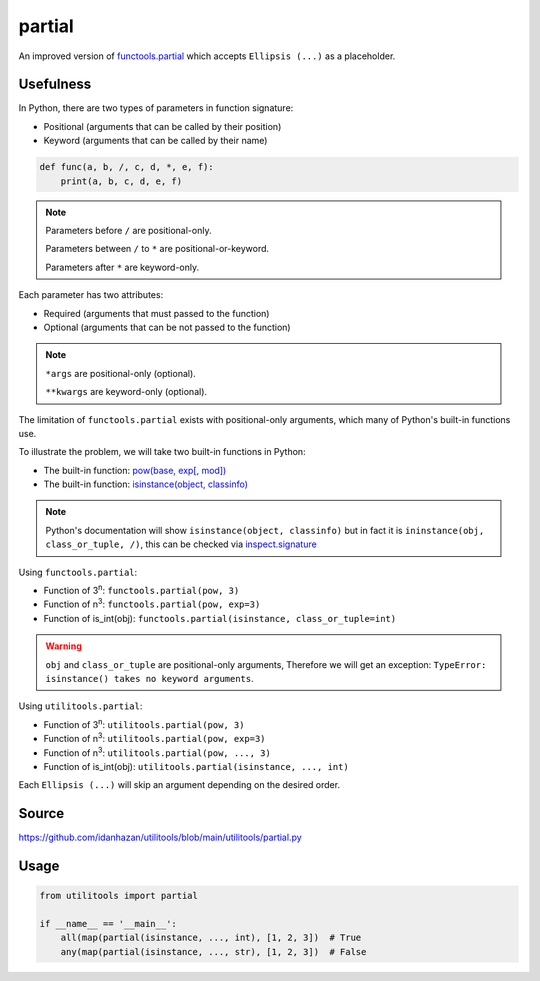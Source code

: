 partial
=======

An improved version of `functools.partial <https://docs.python.org/3/library/functools.html#functools.partial>`_ which accepts ``Ellipsis (...)`` as a placeholder.

Usefulness
----------

In Python, there are two types of parameters in function signature:

- Positional (arguments that can be called by their position)
- Keyword (arguments that can be called by their name)

.. code-block:: python

    def func(a, b, /, c, d, *, e, f):
        print(a, b, c, d, e, f)

.. note::
    Parameters before ``/`` are positional-only.

    Parameters between ``/`` to ``*`` are positional-or-keyword.

    Parameters after ``*`` are keyword-only.

Each parameter has two attributes:

- Required (arguments that must passed to the function)
- Optional (arguments that can be not passed to the function)

.. note::
    ``*args`` are positional-only (optional).

    ``**kwargs`` are keyword-only (optional).

The limitation of ``functools.partial`` exists with positional-only arguments, which many of Python's built-in functions use.

To illustrate the problem, we will take two built-in functions in Python:

- The built-in function: `pow(base, exp[, mod]) <https://docs.python.org/3/library/functions.html#int>`_
- The built-in function: `isinstance(object, classinfo) <https://docs.python.org/3/library/functions.html#isinstance>`_

.. note::
    Python's documentation will show ``isinstance(object, classinfo)`` but in fact it is ``ininstance(obj, class_or_tuple, /)``,
    this can be checked via `inspect.signature <https://docs.python.org/3/library/inspect.html#inspect.signature>`_

Using ``functools.partial``:

- Function of 3\ :sup:`n`: ``functools.partial(pow, 3)``
- Function of n\ :sup:`3`: ``functools.partial(pow, exp=3)``
- Function of is_int(obj): ``functools.partial(isinstance, class_or_tuple=int)``

.. warning::
    ``obj`` and ``class_or_tuple`` are positional-only arguments, Therefore we will get an exception: ``TypeError: isinstance() takes no keyword arguments``.

Using ``utilitools.partial``:

- Function of 3\ :sup:`n`: ``utilitools.partial(pow, 3)``
- Function of n\ :sup:`3`: ``utilitools.partial(pow, exp=3)``
- Function of n\ :sup:`3`: ``utilitools.partial(pow, ..., 3)``
- Function of is_int(obj): ``utilitools.partial(isinstance, ..., int)``

Each ``Ellipsis (...)`` will skip an argument depending on the desired order.

Source
------

https://github.com/idanhazan/utilitools/blob/main/utilitools/partial.py

Usage
-----

.. code-block:: python

   from utilitools import partial

   if __name__ == '__main__':
       all(map(partial(isinstance, ..., int), [1, 2, 3])  # True
       any(map(partial(isinstance, ..., str), [1, 2, 3])  # False
